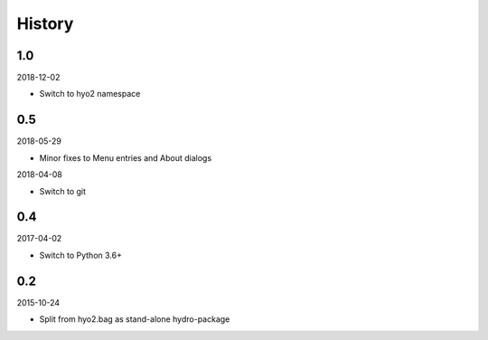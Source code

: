 History
-------

1.0
~~~

2018-12-02

- Switch to hyo2 namespace


0.5
~~~

2018-05-29

- Minor fixes to Menu entries and About dialogs

2018-04-08

- Switch to git


0.4
~~~

2017-04-02

- Switch to Python 3.6+


0.2
~~~

2015-10-24

- Split from hyo2.bag as stand-alone hydro-package

